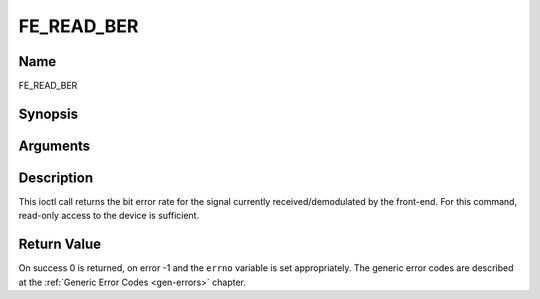 .. -*- coding: utf-8; mode: rst -*-

.. _FE_READ_BER:

***********
FE_READ_BER
***********

Name
====

FE_READ_BER

Synopsis
========

.. cpp:function:: int  ioctl(int fd, int request = FE_READ_BER, uint32_t *ber)


Arguments
=========

.. flat-table::
    :header-rows:  0
    :stub-columns: 0


    -  .. row 1

       -  int fd

       -  File descriptor returned by a previous call to open().

    -  .. row 2

       -  int request

       -  Equals :ref:`FE_READ_BER` for this command.

    -  .. row 3

       -  uint32_t \*ber

       -  The bit error rate is stored into \*ber.


Description
===========

This ioctl call returns the bit error rate for the signal currently
received/demodulated by the front-end. For this command, read-only
access to the device is sufficient.


Return Value
============

On success 0 is returned, on error -1 and the ``errno`` variable is set
appropriately. The generic error codes are described at the
:ref:`Generic Error Codes <gen-errors>` chapter.
